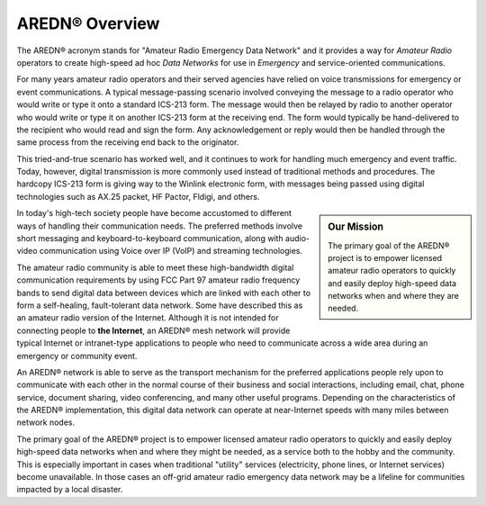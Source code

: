 ======================
AREDN |trade| Overview
======================

The AREDN |trade| acronym stands for "Amateur Radio Emergency Data Network" and it provides a way for *Amateur Radio* operators to create high-speed ad hoc *Data Networks* for use in *Emergency* and service-oriented communications.

For many years amateur radio operators and their served agencies have relied on voice transmissions for emergency or event communications. A typical message-passing scenario involved conveying the message to a radio operator who would write or type it onto a standard ICS-213 form. The message would then be relayed by radio to another operator who would write or type it on another ICS-213 form at the receiving end. The form would typically be hand-delivered to the recipient who would read and sign the form. Any acknowledgement or reply would then be handled through the same process from the receiving end back to the originator.

This tried-and-true scenario has worked well, and it continues to work for handling much emergency and event traffic. Today, however, digital transmission is more commonly used instead of traditional methods and procedures. The hardcopy ICS-213 form is giving way to the Winlink electronic form, with messages being passed using digital technologies such as AX.25 packet, HF Pactor, Fldigi, and others.

.. sidebar:: Our Mission

   The primary goal of the AREDN |trade| project is to empower licensed amateur radio operators to quickly and easily deploy high-speed data networks when and where they are needed.

In today's high-tech society people have become accustomed to different ways of handling their communication needs. The preferred methods involve short messaging and keyboard-to-keyboard communication, along with audio-video communication using Voice over IP (VoIP) and streaming technologies.

The amateur radio community is able to meet these high-bandwidth digital communication requirements by using FCC Part 97 amateur radio frequency bands to send digital data between devices which are linked with each other to form a self-healing, fault-tolerant data network. Some have described this as an amateur radio version of the Internet. Although it is not intended for connecting people to **the Internet**, an AREDN |trade| mesh network will provide typical Internet or intranet-type applications to people who need to communicate across a wide area during an emergency or community event.

An AREDN |trade| network is able to serve as the transport mechanism for the preferred applications people rely upon to communicate with each other in the normal course of their business and social interactions, including email, chat, phone service, document sharing, video conferencing, and many other useful programs. Depending on the characteristics of the AREDN |trade| implementation, this digital data network can operate at near-Internet speeds with many miles between network nodes.

The primary goal of the AREDN |trade| project is to empower licensed amateur radio operators to quickly and easily deploy high-speed data networks when and where they might be needed, as a service both to the hobby and the community. This is especially important in cases when traditional "utility" services (electricity, phone lines, or Internet services) become unavailable. In those cases an off-grid amateur radio emergency data network may be a lifeline for communities impacted by a local disaster.


.. |trade|  unicode:: U+00AE .. Registered Trademark SIGN
   :ltrim:
